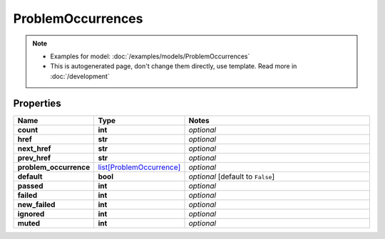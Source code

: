 ProblemOccurrences
#########

.. note::

  + Examples for model: :doc:`/examples/models/ProblemOccurrences`
  + This is autogenerated page, don't change them directly, use template. Read more in :doc:`/development`

Properties
----------
.. list-table::
   :widths: 15 15 70
   :header-rows: 1

   * - Name
     - Type
     - Notes
   * - **count**
     - **int**
     - `optional` 
   * - **href**
     - **str**
     - `optional` 
   * - **next_href**
     - **str**
     - `optional` 
   * - **prev_href**
     - **str**
     - `optional` 
   * - **problem_occurrence**
     -  `list[ProblemOccurrence] <./ProblemOccurrence.html>`_
     - `optional` 
   * - **default**
     - **bool**
     - `optional` [default to ``False``]
   * - **passed**
     - **int**
     - `optional` 
   * - **failed**
     - **int**
     - `optional` 
   * - **new_failed**
     - **int**
     - `optional` 
   * - **ignored**
     - **int**
     - `optional` 
   * - **muted**
     - **int**
     - `optional` 


